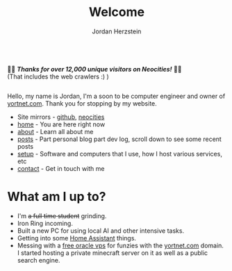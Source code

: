 #+TITLE: Welcome 
#+AUTHOR: Jordan Herzstein 
#+HUGO_BASE_DIR: ../
#+HUGO_SECTION:
#+EXPORT_FILE_NAME: _index.md
#+HUGO_MENU: :menu "main"
#+HUGO_CATEGORIES: 
# #+HUGO_PAIRED_SHORTCODES: icons/icon
#+OPTIONS: num:nil toc:nil 


#+attr_html: :style display:flex;
#+begin_center
🎉🎉 */Thanks for over 12,000 unique visitors on Neocities!/* 🎉🎉 \\
(That includes the web crawlers :) )
#+end_center

Hello, my name is Jordan, I'm a soon to be computer engineer and owner of [[https://yortnet.com][yortnet.com]]. Thank you for stopping by my website. 

+ Site mirrors - [[https://jordanherzstein.com][github]], [[https://jordanherzstein.neocities.org][neocities]]
+ [[/][home]] - You are here right now
+ [[/about][about]] - Learn all about me
+ [[/posts][posts]] - Part personal blog part dev log, scroll down to see some recent posts
+ [[/mysetup][setup]] - Software and computers that I use, how I host various services, etc
+ [[/contact][contact]] - Get in touch with me

#+BEGIN_EXPORT html
<span class="social-icons">
<a href="/index.xml">
#+END_EXPORT 
#+begin_export hugo
{{< icons/icon vendor=feather name=rss size=1.5em >}}
#+END_EXPORT
#+BEGIN_EXPORT html
</a>
#+END_EXPORT 
#+BEGIN_EXPORT html
<a href="https://git.yortnet.com/jherzstein">
#+END_EXPORT 
#+begin_export hugo
{{< icons/icon vendor=simple-icons name=forgejo size=1.5em >}}
#+END_EXPORT
#+BEGIN_EXPORT html
</a>
#+END_EXPORT 
#+BEGIN_EXPORT html
<a href="https://github.com/jherzstein">
#+END_EXPORT 
#+begin_export hugo
{{< icons/icon vendor=simple-icons name=github size=1.5em >}}
#+END_EXPORT
#+BEGIN_EXPORT html
</a>
#+END_EXPORT 
#+BEGIN_EXPORT html
<a href="/contact/#img-class-inline-header-src-images-contact-protonmail-dot-png-email-website-jordanherzstein-dot-xyz-pgp--dot-pubkey-dot-gpg">
#+END_EXPORT 
#+begin_export hugo
{{< icons/icon vendor=simple-icons name=protonmail size=1.5em >}}
#+END_EXPORT 
#+BEGIN_EXPORT html
</a>
#+END_EXPORT 
#+BEGIN_EXPORT html
<a href="/contact/#img-class-inline-header-src-images-contact-signal-dot-png-signal-jherzstein-dot-01-qr-code">
#+END_EXPORT 
#+begin_export hugo
{{< icons/icon vendor=bootstrap name=signal size=1.5em >}}
#+END_EXPORT 
#+BEGIN_EXPORT html
</a>
#+END_EXPORT 
#+BEGIN_EXPORT html
<a href="https://ca.linkedin.com/in/jordan-herzstein-a99414204">
#+END_EXPORT 
#+begin_export hugo
{{< icons/icon vendor=bootstrap name=linkedin size=1.5em >}}
#+END_EXPORT 
#+BEGIN_EXPORT html
</a>
#+END_EXPORT 
#+BEGIN_EXPORT html
</span>
#+END_EXPORT 

* What am I up to?
+ I'm +a full time student+ grinding.
+ Iron Ring incoming.
+ Built a new PC for using local AI and other intensive tasks.
+ Getting into some [[https://www.home-assistant.io/][Home Assistant]] things.
+ Messing with a [[https://rentry.co/oraclevps][free oracle vps]] for funzies with the [[https://yortnet.com][yortnet.com]] domain. I started hosting a private minecraft server on it as well as a public search engine. 
# + [[../images/hatedaylightsavings.png][I (STILL) HATE DAYLIGHT SAVINGS! I (STILL) HATE DAYLIGHT SAVINGS!]]

